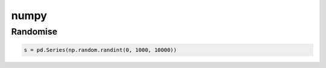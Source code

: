 =====
numpy
=====

Randomise
#########

.. code-block:: python

   s = pd.Series(np.random.randint(0, 1000, 10000))
